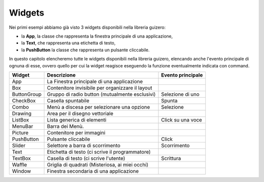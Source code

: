 =======
Widgets
=======

Nei primi esempi abbiamo già visto 3 widgets disponibili nella libreria guizero: 

* la **App**, la classe che rappresenta la finestra principale di una applicazione, 

* la **Text**, che rappresenta una etichetta di testo, 

* la **PushButton** la classe che rappresenta un pulsante cliccabile.

In questo capitolo elencheremo tutte le widgets disponibili nella libreria guizero, elencando anche l'evento principale di ognuna di
esse, ovvero quello per cui la widget reagisce eseguendo la funzione eventualmente indicata con command.

============ ================================================ =================
Widget       Descrizione                                      Evento principale
============ ================================================ =================
App          La Finestra principale di una applicazione
Box          Contenitore invisibile per organizzare il layout
ButtonGroup  Gruppo di radio button (mutualmente esclusivi)   Selezione di uno
CheckBox     Casella spuntabile                               Spunta
Combo        Menù a discesa per selezionare una opzione       Selezione
Drawing      Area per il disegno vettoriale
ListBox      Lista generica di elementi                       Click su una voce
MenuBar      Barra dei Menù. 
Picture      Contenitore per immagini
PushButton   Pulsante cliccabile                              Click
Slider       Selettore a barra di scorrimento                 Scorrimento
Text         Etichetta di testo (ci scrive il programmatore)
TextBox      Casella di testo (ci scrive l'utente)            Scrittura
Waffle       Griglia di quadrati (Misteriosa, ai miei occhi)
Window       Finestra secondaria di una applicazione
============ ================================================ =================


